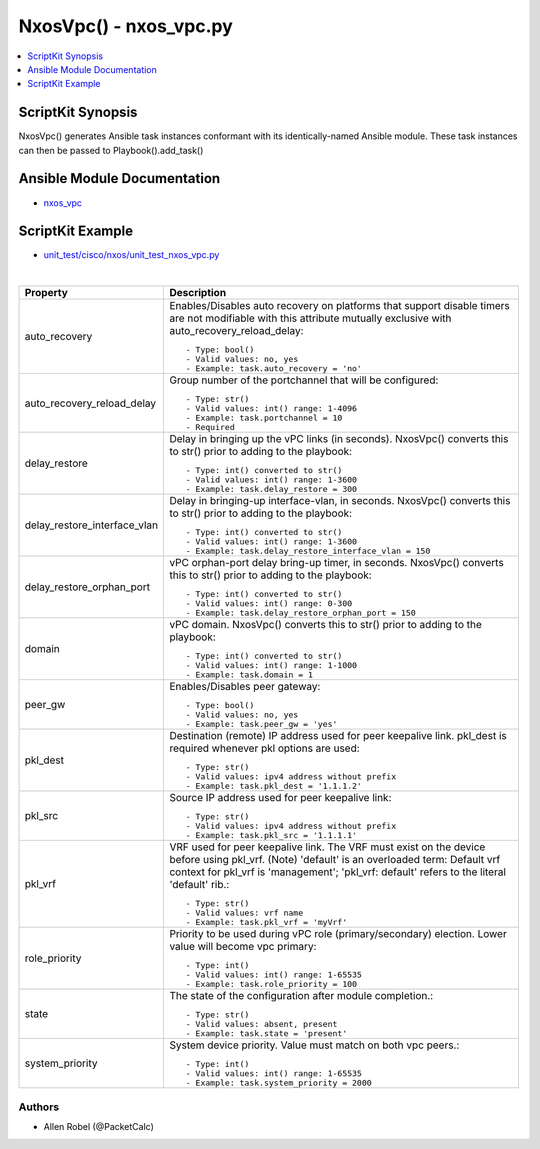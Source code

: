 ******************************************
NxosVpc() - nxos_vpc.py
******************************************

.. contents::
   :local:
   :depth: 1

ScriptKit Synopsis
------------------
NxosVpc() generates Ansible task instances conformant with its identically-named Ansible module.
These task instances can then be passed to Playbook().add_task()

Ansible Module Documentation
----------------------------
- `nxos_vpc <https://github.com/ansible-collections/cisco.nxos/blob/main/docs/cisco.nxos.nxos_vpc_module.rst>`_

ScriptKit Example
-----------------
- `unit_test/cisco/nxos/unit_test_nxos_vpc.py <https://github.com/allenrobel/ask/blob/main/unit_test/cisco/nxos/unit_test_nxos_vpc.py>`_

|

============================    ===========
Property                        Description
============================    ===========
auto_recovery                   Enables/Disables auto recovery on platforms that support disable
                                timers are not modifiable with this attribute
                                mutually exclusive with auto_recovery_reload_delay::

                                    - Type: bool()
                                    - Valid values: no, yes
                                    - Example: task.auto_recovery = 'no'
auto_recovery_reload_delay      Group number of the portchannel that will be configured::

                                    - Type: str()
                                    - Valid values: int() range: 1-4096
                                    - Example: task.portchannel = 10
                                    - Required
delay_restore                   Delay in bringing up the vPC links (in seconds).
                                NxosVpc() converts this to str() prior to adding to the playbook::

                                    - Type: int() converted to str()
                                    - Valid values: int() range: 1-3600
                                    - Example: task.delay_restore = 300
delay_restore_interface_vlan    Delay in bringing-up interface-vlan, in seconds.
                                NxosVpc() converts this to str() prior to adding to the playbook::

                                    - Type: int() converted to str()
                                    - Valid values: int() range: 1-3600
                                    - Example: task.delay_restore_interface_vlan = 150
delay_restore_orphan_port       vPC orphan-port delay bring-up timer, in seconds.
                                NxosVpc() converts this to str() prior to adding to the playbook::

                                    - Type: int() converted to str()
                                    - Valid values: int() range: 0-300
                                    - Example: task.delay_restore_orphan_port = 150
domain                          vPC domain.
                                NxosVpc() converts this to str() prior to adding to the playbook::

                                    - Type: int() converted to str()
                                    - Valid values: int() range: 1-1000
                                    - Example: task.domain = 1
peer_gw                         Enables/Disables peer gateway::

                                    - Type: bool()
                                    - Valid values: no, yes
                                    - Example: task.peer_gw = 'yes'
pkl_dest                        Destination (remote) IP address used for peer keepalive link.
                                pkl_dest is required whenever pkl options are used::

                                    - Type: str()
                                    - Valid values: ipv4 address without prefix
                                    - Example: task.pkl_dest = '1.1.1.2'
pkl_src                         Source IP address used for peer keepalive link::

                                    - Type: str()
                                    - Valid values: ipv4 address without prefix
                                    - Example: task.pkl_src = '1.1.1.1'
pkl_vrf                         VRF used for peer keepalive link.
                                The VRF must exist on the device before using pkl_vrf.
                                (Note) 'default' is an overloaded term: Default vrf 
                                context for pkl_vrf is 'management'; 'pkl_vrf: default'
                                refers to the literal 'default' rib.::

                                    - Type: str()
                                    - Valid values: vrf name
                                    - Example: task.pkl_vrf = 'myVrf'
role_priority                   Priority to be used during vPC role (primary/secondary) election.
                                Lower value will become vpc primary::

                                    - Type: int()
                                    - Valid values: int() range: 1-65535
                                    - Example: task.role_priority = 100

state                           The state of the configuration after module completion.::

                                - Type: str()
                                - Valid values: absent, present
                                - Example: task.state = 'present'

system_priority                 System device priority. Value must match on both vpc peers.::

                                - Type: int()
                                - Valid values: int() range: 1-65535
                                - Example: task.system_priority = 2000
============================    ===========

Authors
~~~~~~~

- Allen Robel (@PacketCalc)
